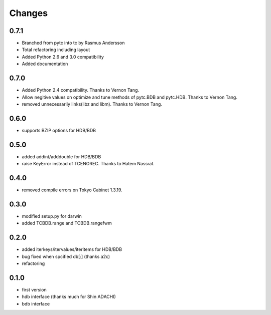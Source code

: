 Changes
=======

0.7.1
-----

* Branched from pytc into tc by Rasmus Andersson
* Total refactoring including layout
* Added Python 2.6 and 3.0 compatibility
* Added documentation

0.7.0
-----

* Added Python 2.4 compatibility. Thanks to Vernon Tang.
* Allow negitive values on optimize and tune methods of pytc.BDB and pytc.HDB. Thanks to Vernon Tang.
* removed unnecessarily links(libz and libm). Thanks to Vernon Tang.

0.6.0
-----

* supports BZIP options for HDB/BDB


0.5.0
-----

* added addint/adddouble for HDB/BDB
* raise KeyError instead of TCENOREC. Thanks to Hatem Nassrat.


0.4.0
-----

* removed compile errors on Tokyo Cabinet 1.3.19.


0.3.0
-----

* modified setup.py for darwin
* added TCBDB.range and TCBDB.rangefwm

0.2.0
-----

* added iterkeys/itervalues/iteritems for HDB/BDB
* bug fixed when spcified db[:] (thanks a2c)
* refactoring

0.1.0
-----

* first version
* hdb interface (thanks much for Shin ADACHI)
* bdb interface
